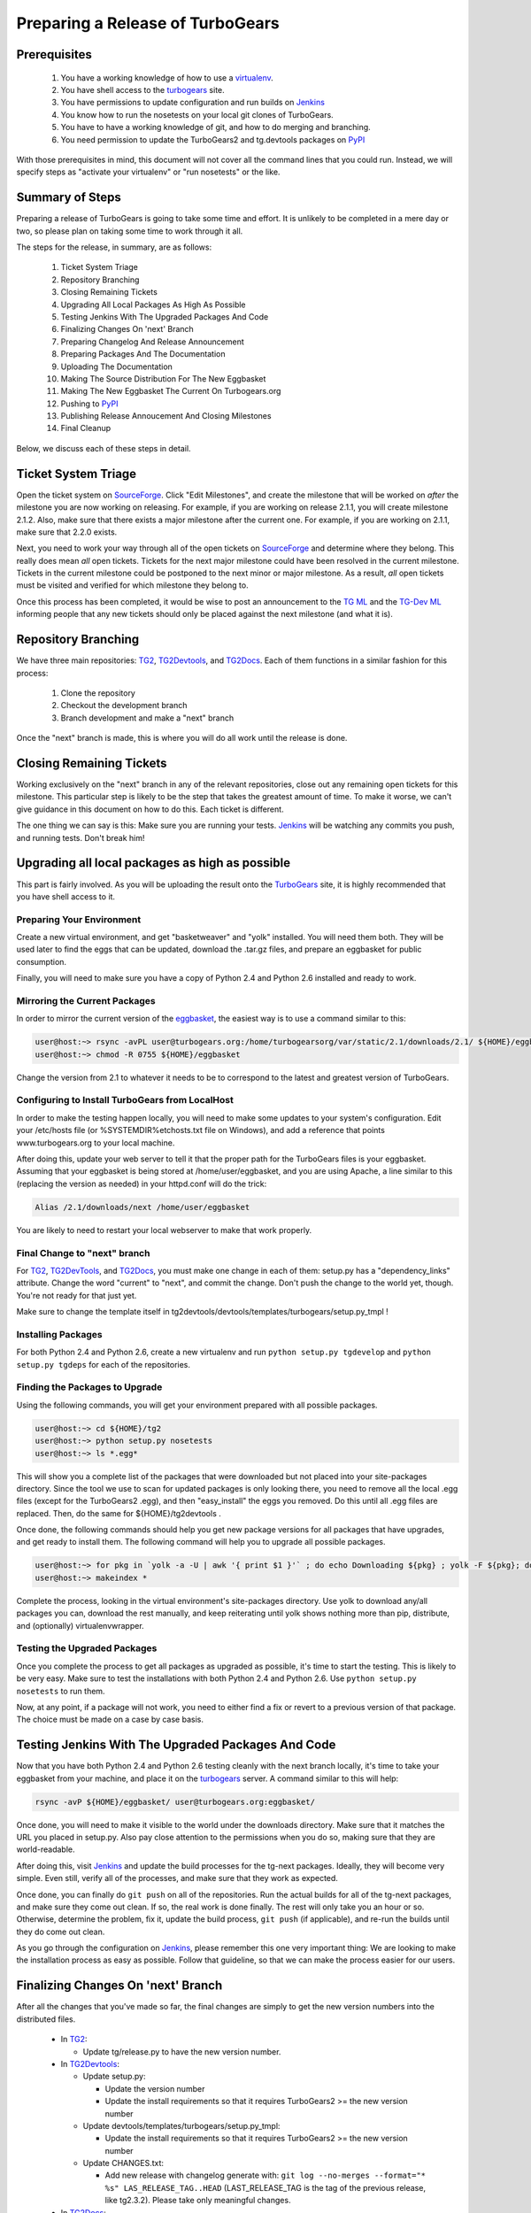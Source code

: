===================================
 Preparing a Release of TurboGears
===================================

Prerequisites
=============

 1. You have a working knowledge of how to use a `virtualenv`_.
 2. You have shell access to the `turbogears`_ site.
 3. You have permissions to update configuration and run builds on
    `Jenkins`_
 4. You know how to run the nosetests on your local git clones of
    TurboGears.
 5. You have to have a working knowledge of git, and how to do merging
    and branching.
 6. You need permission to update the TurboGears2 and tg.devtools
    packages on `PyPI`_

With those prerequisites in mind, this document will not cover all the
command lines that you could run. Instead, we will specify steps as
"activate your virtualenv" or "run nosetests" or the like.

Summary of Steps
================

Preparing a release of TurboGears is going to take some time and
effort. It is unlikely to be completed in a mere day or two, so please
plan on taking some time to work through it all.

The steps for the release, in summary, are as follows:

 1. Ticket System Triage
 2. Repository Branching
 3. Closing Remaining Tickets
 4. Upgrading All Local Packages As High As Possible
 5. Testing Jenkins With The Upgraded Packages And Code
 6. Finalizing Changes On 'next' Branch
 7. Preparing Changelog And Release Announcement
 8. Preparing Packages And The Documentation
 9. Uploading The Documentation
 10. Making The Source Distribution For The New Eggbasket
 11. Making The New Eggbasket The Current On Turbogears.org
 12. Pushing to `PyPI`_
 13. Publishing Release Annoucement And Closing Milestones
 14. Final Cleanup

Below, we discuss each of these steps in detail.

Ticket System Triage
====================

Open the ticket system on `SourceForge`_. Click "Edit Milestones", and
create the milestone that will be worked on *after* the milestone you
are now working on releasing. For example, if you are working on
release 2.1.1, you will create milestone 2.1.2. Also, make sure that
there exists a major milestone after the current one. For example, if
you are working on 2.1.1, make sure that 2.2.0 exists.

Next, you need to work your way through all of the open tickets on
`SourceForge`_ and determine where they belong. This really does mean
*all* open tickets. Tickets for the next major milestone could have
been resolved in the current milestone. Tickets in the current
milestone could be postponed to the next minor or major milestone. As
a result, *all* open tickets must be visited and verified for which
milestone they belong to. 

Once this process has been completed, it would be wise to post an
announcement to the `TG ML`_ and the `TG-Dev ML`_ informing people
that any new tickets should only be placed against the next milestone
(and what it is).

Repository Branching
====================

We have three main repositories: `TG2`_, `TG2Devtools`_, and
`TG2Docs`_. Each of them functions in a similar fashion for this
process:

 1. Clone the repository
 2. Checkout the development branch
 3. Branch development and make a "next" branch

Once the "next" branch is made, this is where you will do all work
until the release is done.

Closing Remaining Tickets
=========================

Working exclusively on the "next" branch in any of the relevant
repositories, close out any remaining open tickets for this
milestone. This particular step is likely to be the step that takes
the greatest amount of time. To make it worse, we can't give guidance
in this document on how to do this. Each ticket is different.

The one thing we can say is this: Make sure you are running your
tests. `Jenkins`_ will be watching any commits you push, and running
tests. Don't break him!

Upgrading all local packages as high as possible
================================================

This part is fairly involved. As you will be uploading the result onto
the `TurboGears`_ site, it is highly recommended that you have shell
access to it.

Preparing Your Environment
--------------------------

Create a new virtual environment, and get "basketweaver" and "yolk"
installed. You will need them both. They will be used later to find
the eggs that can be updated, download the .tar.gz files, and prepare
an eggbasket for public consumption.

Finally, you will need to make sure you have a copy of Python 2.4 and
Python 2.6 installed and ready to work.

Mirroring the Current Packages
------------------------------

In order to mirror the current version of the `eggbasket`_, the
easiest way is to use a command similar to this:

.. code-block:: bash

   user@host:~> rsync -avPL user@turbogears.org:/home/turbogearsorg/var/static/2.1/downloads/2.1/ ${HOME}/eggbasket/
   user@host:~> chmod -R 0755 ${HOME}/eggbasket

Change the version from 2.1 to whatever it needs to be to correspond
to the latest and greatest version of TurboGears.

Configuring to Install TurboGears from LocalHost
------------------------------------------------

In order to make the testing happen locally, you will need to make
some updates to your system's configuration. Edit your /etc/hosts file
(or %SYSTEMDIR%\etc\hosts.txt file on Windows), and add a reference
that points www.turbogears.org to your local machine.

After doing this, update your web server to tell it that the proper
path for the TurboGears files is your eggbasket. Assuming that your
eggbasket is being stored at /home/user/eggbasket, and you are using
Apache, a line similar to this (replacing the version as needed) in
your httpd.conf will do the trick:

.. code-block:: apache

   Alias /2.1/downloads/next /home/user/eggbasket

You are likely to need to restart your local webserver to make that
work properly.

Final Change to "next" branch
-----------------------------

For `TG2`_, `TG2DevTools`_, and `TG2Docs`_, you must make one change
in each of them: setup.py has a "dependency_links" attribute. Change
the word "current" to "next", and commit the change. Don't push the
change to the world yet, though. You're not ready for that just yet.

Make sure to change the template itself in
tg2devtools/devtools/templates/turbogears/setup.py_tmpl !

Installing Packages
-------------------

For both Python 2.4 and Python 2.6, create a new virtualenv and run
``python setup.py tgdevelop`` and ``python setup.py tgdeps`` for each
of the repositories.

Finding the Packages to Upgrade
-------------------------------

Using the following commands, you will get your environment prepared with all possible packages.

.. code-block:: bash

   user@host:~> cd ${HOME}/tg2
   user@host:~> python setup.py nosetests
   user@host:~> ls *.egg*

This will show you a complete list of the packages that were
downloaded but not placed into your site-packages directory. Since the
tool we use to scan for updated packages is only looking there, you
need to remove all the local .egg files (except for the TurboGears2
.egg), and then "easy_install" the eggs you removed. Do this until all
.egg files are replaced. Then, do the same for ${HOME}/tg2devtools .

Once done, the following commands should help you get new package
versions for all packages that have upgrades, and get ready to install
them. The following command will help you to upgrade all possible
packages.

.. code-block:: bash

   user@host:~> for pkg in `yolk -a -U | awk '{ print $1 }'` ; do echo Downloading ${pkg} ; yolk -F ${pkg}; done
   user@host:~> makeindex *

Complete the process, looking in the virtual environment's
site-packages directory. Use yolk to download any/all packages you
can, download the rest manually, and keep reiterating until yolk shows
nothing more than pip, distribute, and (optionally) virtualenvwrapper.

Testing the Upgraded Packages
-----------------------------

Once you complete the process to get all packages as upgraded as
possible, it's time to start the testing. This is likely to be very
easy. Make sure to test the installations with both Python 2.4 and
Python 2.6. Use ``python setup.py nosetests`` to run them.

Now, at any point, if a package will not work, you need to either find
a fix or revert to a previous version of that package. The choice must
be made on a case by case basis.

Testing Jenkins With The Upgraded Packages And Code
===================================================

Now that you have both Python 2.4 and Python 2.6 testing cleanly with
the next branch locally, it's time to take your eggbasket from your
machine, and place it on the `turbogears`_ server. A command similar
to this will help:

.. code-block:: bash

   rsync -avP ${HOME}/eggbasket/ user@turbogears.org:eggbasket/

Once done, you will need to make it visible to the world under the
downloads directory. Make sure that it matches the URL you placed in
setup.py. Also pay close attention to the permissions when you do so,
making sure that they are world-readable.

After doing this, visit `Jenkins`_ and update the build processes for
the tg-next packages. Ideally, they will become very simple. Even
still, verify all of the processes, and make sure that they work as
expected.

Once done, you can finally do ``git push`` on all of the
repositories. Run the actual builds for all of the tg-next packages,
and make sure they come out clean. If so, the real work is done
finally. The rest will only take you an hour or so. Otherwise,
determine the problem, fix it, update the build process, ``git push``
(if applicable), and re-run the builds until they do come out clean.

As you go through the configuration on `Jenkins`_, please remember
this one very important thing: We are looking to make the installation
process as easy as possible. Follow that guideline, so that we can
make the process easier for our users.

Finalizing Changes On 'next' Branch
===================================

After all the changes that you've made so far, the final changes are
simply to get the new version numbers into the distributed files.

 * In `TG2`_:
 
   * Update tg/release.py to have the new version number.
   
 * In `TG2Devtools`_:
 
   * Update setup.py:
   
     * Update the version number
     * Update the install requirements so that it requires TurboGears2
       >= the new version number
       
   * Update devtools/templates/turbogears/setup.py_tmpl:
   
     * Update the install requirements so that it requires TurboGears2
       >= the new version number

   * Update CHANGES.txt:

     * Add new release with changelog generate with:
       ``git log --no-merges --format="* %s" LAS_RELEASE_TAG..HEAD``
       (LAST_RELEASE_TAG is the tag of the previous release, like tg2.3.2). 
       Please take only meaningful changes.

 * In `TG2Docs`_:

   * Update requirements.txt:

     * Change TurboGears dependency line from ``@development`` to
       current release (EX: ``@tg2.3.2``).

   * Update docs/confg.py:

     * Update the version number
    
 
Commit all of these changes, but do not push them public, not yet.

Preparing Changelog And Release Announcement
============================================

For each of the three repositories, you will need to review the commit
logs since the last release. Gather up the summaries for each one, and
prepare a new file. Use the standard `GNU Changelog`_ format. However,
instead of recording individual file changes, record only the
summaries. We don't need the file changes since Git records those
changes for us.

Chagelog can be easily generate using: ``git log --pretty="* %s"`` 
command.

Review the `GitHub`_ tickets for this milestone, and record any
tickets that were closed for this repository but were not referenced
in the summaries you've already recorded.

The changelog files you've made will be the commit message for the
tags you are about to make.

In addition, prepare a release announcement. Anything I can say here
sounds condescending. You should prepare it, though, so that as soon
as you reach the "Publish" step, it's all done in a few minutes.

Preparing Packages And The Documentation
========================================

First, merge the branch "next" onto the branch "master". Then, tag the
master branch with the new version number, and use the changelog
you've generated as the commit message. The tag should be an annotated
tag (i.e.: ``git tag -a"``).

Do this for each of the three repositories.

For the documentation, go into the appropriate directory, and type
``make html`` (either the docs or the book, whichever is needed to be
uploaded).

Uploading The Documentation
===========================

When you run ``make html``, it will create a directory
"_build/html". Upload the contents of that directory and replace the
current directory with it. For instance, if you used rsync to upload
to your user account on the server, and fixed the permissions so that
the website user could read the files, you could then do ``rsync -avP
--delete /path/to/new/docs /path/to/web/docs/directory`` and have
everything properly uploaded/visible to the users.

*Do not forget the book!* Enter the tg2docs/book folder, and run
 ``make html``. This will produce the necessary html files for the
 book. Upload the contents of the book/_build/html directory to the
 webserver. Use similar commands as were used for copying the older
 html docs to complete the process.

Making The Source Distribution For The New Eggbasket
====================================================

At this point, everything is prepared, with one exception: The source
distributions for TurboGears2 and tg.devtools must be placed in the
eggbasket. Enter your local repository directory for both ``TG2.x
Core`` and ``TG2.x DevTools`` and run ``python setup.py sdist``. In
both of them, you will produce a directory named ``dist`` with a
.tar.gz file for the new version. Copy these files to your
``${HOME}/eggbasket``, then go to ``${HOME}/eggbasket`` and run
``makeindex *``.

Using the steps in ``Testing Jenkins With The Upgraded Packages And
Code``, upload the updated (and finalized) eggbasket to the
turbogears.org web server.

Making The New Eggbasket The Current On Turbogears.org
======================================================

Log in to the `turbogears`_ website. Go into the directory where you
stored the "next" directory, and rename "next" to the version you are
releasing. Remove the "current" link, and then do a symbolic link from
the version being released to "current", like so: ``ln -s 2.1.1
current``

Pushing to `PyPI`_
==================

For all three repositories, do ``python setup.py upload``.

Publishing Release Annoucement And Closing Milestones
=====================================================

Publish your release announcement to the places of your choice. We
recommend your blog(s) and twitter. In addition, update the
`turbogears`_ "Current Status" page to reflect the new release.

Final Cleanup
=============

For each of the three repositories, merge the "master" branch to the
"development" branch.

You're done. Sit back and enjoy having accomplished a release.

.. _eggbasket: http://www.turbogears.org/2.1/downloads/current/
.. _turbogears: http://www.turbogears.org/
.. _Jenkins: http://jenkins.turbogears.org/
.. _PyPI: http://pypi.python.org/
.. _SourceForge: https://sourceforge.net/p/turbogears2/tickets/
.. _TG2: https://sourceforge.net/p/turbogears2/tg2/
.. _TG2Devtools: https://sourceforge.net/p/turbogears2/tg2devtools/
.. _TG2Docs: https://sourceforge.net/p/turbogears2/tg2docs/
.. _TG ML: http://groups.google.com/group/turbogears
.. _TG-Dev ML: http://groups.google.com/group/turbogears-trunk
.. _virtualenv: http://pypi.python.org/pypi/virtualenv
.. _GNU Changelog: http://www.gnu.org/prep/standards/html_node/Change-Logs.html
